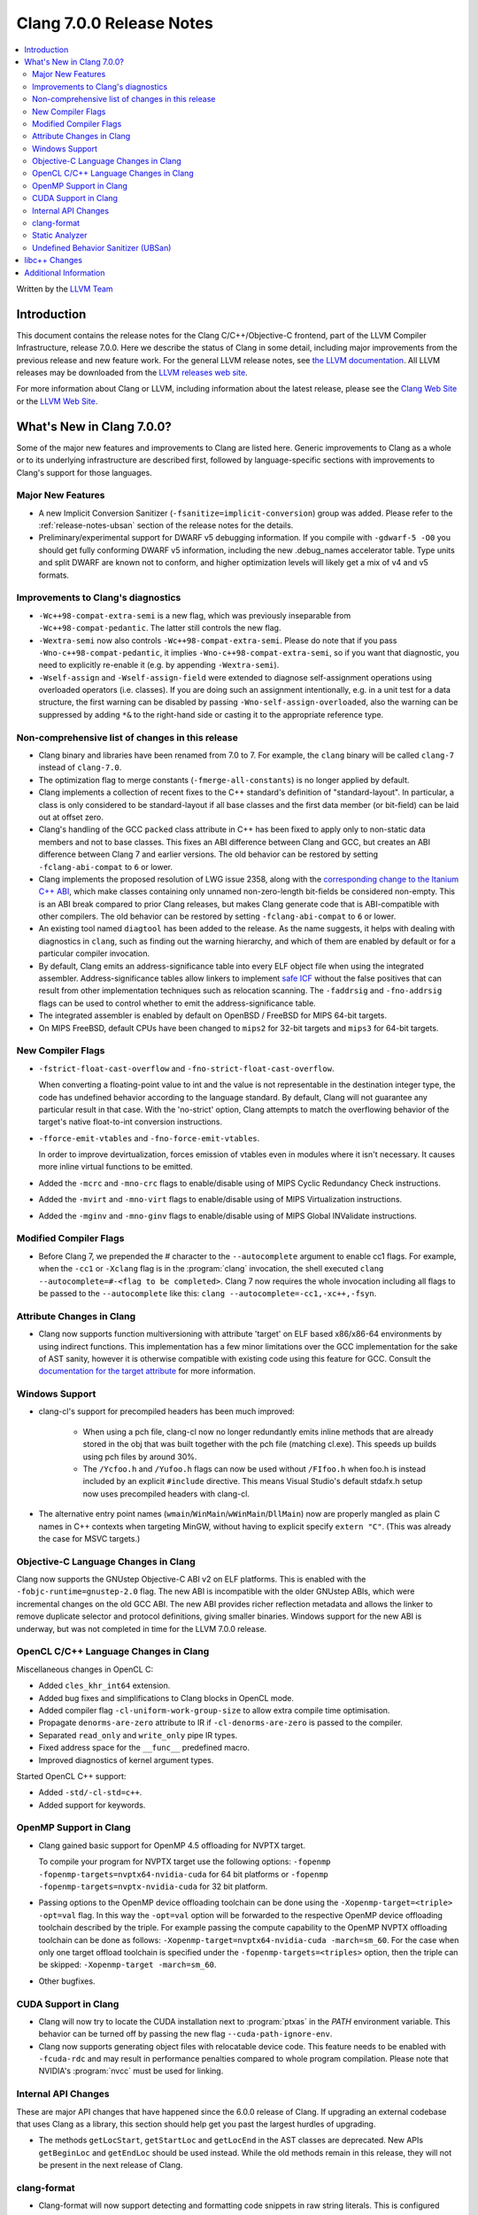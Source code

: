 =========================
Clang 7.0.0 Release Notes
=========================

.. contents::
   :local:
   :depth: 2

Written by the `LLVM Team <https://llvm.org/>`_

Introduction
============

This document contains the release notes for the Clang C/C++/Objective-C
frontend, part of the LLVM Compiler Infrastructure, release 7.0.0. Here we
describe the status of Clang in some detail, including major
improvements from the previous release and new feature work. For the
general LLVM release notes, see `the LLVM
documentation <https://llvm.org/docs/ReleaseNotes.html>`_. All LLVM
releases may be downloaded from the `LLVM releases web
site <https://llvm.org/releases/>`_.

For more information about Clang or LLVM, including information about the
latest release, please see the `Clang Web Site <https://clang.llvm.org>`_ or the
`LLVM Web Site <https://llvm.org>`_.

What's New in Clang 7.0.0?
==========================

Some of the major new features and improvements to Clang are listed
here. Generic improvements to Clang as a whole or to its underlying
infrastructure are described first, followed by language-specific
sections with improvements to Clang's support for those languages.

Major New Features
------------------

- A new Implicit Conversion Sanitizer (``-fsanitize=implicit-conversion``) group
  was added. Please refer to the :ref:`release-notes-ubsan` section of the
  release notes for the details.

- Preliminary/experimental support for DWARF v5 debugging information. If you
  compile with ``-gdwarf-5 -O0`` you should get fully conforming DWARF v5
  information, including the new .debug_names accelerator table. Type units
  and split DWARF are known not to conform, and higher optimization levels
  will likely get a mix of v4 and v5 formats.

Improvements to Clang's diagnostics
-----------------------------------

- ``-Wc++98-compat-extra-semi`` is a new flag, which was previously inseparable
  from ``-Wc++98-compat-pedantic``. The latter still controls the new flag.

- ``-Wextra-semi`` now also controls ``-Wc++98-compat-extra-semi``.
  Please do note that if you pass ``-Wno-c++98-compat-pedantic``, it implies
  ``-Wno-c++98-compat-extra-semi``, so if you want that diagnostic, you need
  to explicitly re-enable it (e.g. by appending ``-Wextra-semi``).

- ``-Wself-assign`` and ``-Wself-assign-field`` were extended to diagnose
  self-assignment operations using overloaded operators (i.e. classes).
  If you are doing such an assignment intentionally, e.g. in a unit test for
  a data structure, the first warning can be disabled by passing
  ``-Wno-self-assign-overloaded``, also the warning can be suppressed by adding
  ``*&`` to the right-hand side or casting it to the appropriate reference type.

Non-comprehensive list of changes in this release
-------------------------------------------------

- Clang binary and libraries have been renamed from 7.0 to 7.
  For example, the ``clang`` binary will be called ``clang-7``
  instead of ``clang-7.0``.

- The optimization flag to merge constants (``-fmerge-all-constants``) is no
  longer applied by default.

- Clang implements a collection of recent fixes to the C++ standard's definition
  of "standard-layout". In particular, a class is only considered to be
  standard-layout if all base classes and the first data member (or bit-field)
  can be laid out at offset zero.

- Clang's handling of the GCC ``packed`` class attribute in C++ has been fixed
  to apply only to non-static data members and not to base classes. This fixes
  an ABI difference between Clang and GCC, but creates an ABI difference between
  Clang 7 and earlier versions. The old behavior can be restored by setting
  ``-fclang-abi-compat`` to ``6`` or lower.

- Clang implements the proposed resolution of LWG issue 2358, along with the
  `corresponding change to the Itanium C++ ABI
  <https://github.com/itanium-cxx-abi/cxx-abi/pull/51>`_, which make classes
  containing only unnamed non-zero-length bit-fields be considered non-empty.
  This is an ABI break compared to prior Clang releases, but makes Clang
  generate code that is ABI-compatible with other compilers. The old
  behavior can be restored by setting ``-fclang-abi-compat`` to ``6`` or
  lower.

- An existing tool named ``diagtool`` has been added to the release. As the
  name suggests, it helps with dealing with diagnostics in ``clang``, such as
  finding out the warning hierarchy, and which of them are enabled by default
  or for a particular compiler invocation.

- By default, Clang emits an address-significance table into
  every ELF object file when using the integrated assembler.
  Address-significance tables allow linkers to implement `safe ICF
  <https://research.google.com/pubs/archive/36912.pdf>`_ without the false
  positives that can result from other implementation techniques such as
  relocation scanning. The ``-faddrsig`` and ``-fno-addrsig`` flags can be
  used to control whether to emit the address-significance table.

- The integrated assembler is enabled by default on OpenBSD / FreeBSD
  for MIPS 64-bit targets.

- On MIPS FreeBSD, default CPUs have been changed to ``mips2``
  for 32-bit targets and ``mips3`` for 64-bit targets.


New Compiler Flags
------------------

- ``-fstrict-float-cast-overflow`` and ``-fno-strict-float-cast-overflow``.

  When converting a floating-point value to int and the value is not
  representable in the destination integer type,
  the code has undefined behavior according to the language standard. By
  default, Clang will not guarantee any particular result in that case. With the
  'no-strict' option, Clang attempts to match the overflowing behavior of the
  target's native float-to-int conversion instructions.

- ``-fforce-emit-vtables`` and ``-fno-force-emit-vtables``.

  In order to improve devirtualization, forces emission of vtables even in
  modules where it isn't necessary. It causes more inline virtual functions
  to be emitted.

- Added the ``-mcrc`` and ``-mno-crc`` flags to enable/disable using
  of MIPS Cyclic Redundancy Check instructions.

- Added the ``-mvirt`` and ``-mno-virt`` flags to enable/disable using
  of MIPS Virtualization instructions.

- Added the ``-mginv`` and ``-mno-ginv`` flags to enable/disable using
  of MIPS Global INValidate instructions.


Modified Compiler Flags
-----------------------

- Before Clang 7, we prepended the `#` character to the ``--autocomplete``
  argument to enable cc1 flags. For example, when the ``-cc1`` or ``-Xclang`` flag
  is in the :program:`clang` invocation, the shell executed
  ``clang --autocomplete=#-<flag to be completed>``. Clang 7 now requires the
  whole invocation including all flags to be passed to the ``--autocomplete`` like
  this: ``clang --autocomplete=-cc1,-xc++,-fsyn``.


Attribute Changes in Clang
--------------------------

- Clang now supports function multiversioning with attribute 'target' on ELF
  based x86/x86-64 environments by using indirect functions. This implementation
  has a few minor limitations over the GCC implementation for the sake of AST
  sanity, however it is otherwise compatible with existing code using this
  feature for GCC. Consult the `documentation for the target attribute
  <AttributeReference.html#target-gnu-target>`_ for more information.

Windows Support
---------------

- clang-cl's support for precompiled headers has been much improved:

   - When using a pch file, clang-cl now no longer redundantly emits inline
     methods that are already stored in the obj that was built together with
     the pch file (matching cl.exe).  This speeds up builds using pch files
     by around 30%.

   - The ``/Ycfoo.h`` and ``/Yufoo.h`` flags can now be used without ``/FIfoo.h`` when
     foo.h is instead included by an explicit ``#include`` directive. This means
     Visual Studio's default stdafx.h setup now uses precompiled headers with
     clang-cl.

- The alternative entry point names
  (``wmain``/``WinMain``/``wWinMain``/``DllMain``) now are properly mangled
  as plain C names in C++ contexts when targeting MinGW, without having to
  explicit specify ``extern "C"``. (This was already the case for MSVC
  targets.)


Objective-C Language Changes in Clang
-------------------------------------

Clang now supports the GNUstep Objective-C ABI v2 on ELF platforms.  This is
enabled with the ``-fobjc-runtime=gnustep-2.0`` flag.  The new ABI is incompatible
with the older GNUstep ABIs, which were incremental changes on the old GCC ABI.
The new ABI provides richer reflection metadata and allows the linker to remove
duplicate selector and protocol definitions, giving smaller binaries.  Windows
support for the new ABI is underway, but was not completed in time for the LLVM
7.0.0 release.

OpenCL C/C++ Language Changes in Clang
--------------------------------------

Miscellaneous changes in OpenCL C:

- Added ``cles_khr_int64`` extension.

- Added bug fixes and simplifications to Clang blocks in OpenCL mode.

- Added compiler flag ``-cl-uniform-work-group-size`` to allow extra compile time optimisation.

- Propagate ``denorms-are-zero`` attribute to IR if ``-cl-denorms-are-zero`` is passed to the compiler.

- Separated ``read_only`` and ``write_only`` pipe IR types.

- Fixed address space for the ``__func__`` predefined macro.

- Improved diagnostics of kernel argument types.


Started OpenCL C++ support:

- Added ``-std/-cl-std=c++``.

- Added support for keywords.

OpenMP Support in Clang
----------------------------------

- Clang gained basic support for OpenMP 4.5 offloading for NVPTX target.

  To compile your program for NVPTX target use the following options:
  ``-fopenmp -fopenmp-targets=nvptx64-nvidia-cuda`` for 64 bit platforms or
  ``-fopenmp -fopenmp-targets=nvptx-nvidia-cuda`` for 32 bit platform.

- Passing options to the OpenMP device offloading toolchain can be done using
  the ``-Xopenmp-target=<triple> -opt=val`` flag. In this way the ``-opt=val``
  option will be forwarded to the respective OpenMP device offloading toolchain
  described by the triple. For example passing the compute capability to
  the OpenMP NVPTX offloading toolchain can be done as follows:
  ``-Xopenmp-target=nvptx64-nvidia-cuda -march=sm_60``. For the case when only one
  target offload toolchain is specified under the ``-fopenmp-targets=<triples>``
  option, then the triple can be skipped: ``-Xopenmp-target -march=sm_60``.

- Other bugfixes.

CUDA Support in Clang
---------------------

- Clang will now try to locate the CUDA installation next to :program:`ptxas`
  in the `PATH` environment variable. This behavior can be turned off by passing
  the new flag ``--cuda-path-ignore-env``.

- Clang now supports generating object files with relocatable device code. This
  feature needs to be enabled with ``-fcuda-rdc`` and may result in performance
  penalties compared to whole program compilation. Please note that NVIDIA's
  :program:`nvcc` must be used for linking.

Internal API Changes
--------------------

These are major API changes that have happened since the 6.0.0 release of
Clang. If upgrading an external codebase that uses Clang as a library,
this section should help get you past the largest hurdles of upgrading.

- The methods ``getLocStart``, ``getStartLoc`` and ``getLocEnd`` in the AST
  classes are deprecated.  New APIs ``getBeginLoc`` and ``getEndLoc`` should
  be used instead.  While the old methods remain in this release, they will
  not be present in the next release of Clang.

clang-format
------------

- Clang-format will now support detecting and formatting code snippets in raw
  string literals.  This is configured through the ``RawStringFormats`` style
  option.

Static Analyzer
---------------

- The new `MmapWriteExec` checker had been introduced to detect attempts to map pages both writable and executable.

Undefined Behavior Sanitizer (UBSan)
------------------------------------

* A new Implicit Conversion Sanitizer (``-fsanitize=implicit-conversion``) group
  was added.

  Currently, only one type of issues is caught - implicit integer truncation
  (``-fsanitize=implicit-integer-truncation``), also known as integer demotion.
  While there is a ``-Wconversion`` diagnostic group that catches this kind of
  issues, it is both noisy, and does not catch **all** the cases.

  .. code-block:: c++

      unsigned char store = 0;

      bool consume(unsigned int val);

      void test(unsigned long val) {
        if (consume(val)) // the value may have been silently truncated.
          store = store + 768; // before addition, 'store' was promoted to int.
        (void)consume((unsigned int)val); // OK, the truncation is explicit.
      }

  Just like other ``-fsanitize=integer`` checks, these issues are **not**
  undefined behaviour. But they are not *always* intentional, and are somewhat
  hard to track down. This group is **not** enabled by ``-fsanitize=undefined``,
  but the ``-fsanitize=implicit-integer-truncation`` check
  is enabled by ``-fsanitize=integer``.


libc++ Changes
==============
Users that wish to link together translation units built with different
versions of libc++'s headers into the same final linked image should define the
`_LIBCPP_HIDE_FROM_ABI_PER_TU` macro to `1` when building those translation
units. In a future release, not defining `_LIBCPP_HIDE_FROM_ABI_PER_TU` to `1`
and linking translation units built with different versions of libc++'s headers
together may lead to ODR violations and ABI issues.


Additional Information
======================

A wide variety of additional information is available on the `Clang web
page <https://clang.llvm.org/>`_. The web page contains versions of the
API documentation which are up-to-date with the Subversion version of
the source code. You can access versions of these documents specific to
this release by going into the "``clang/docs/``" directory in the Clang
tree.

If you have any questions or comments about Clang, please feel free to
contact us via the `mailing
list <https://lists.llvm.org/mailman/listinfo/cfe-dev>`_.
